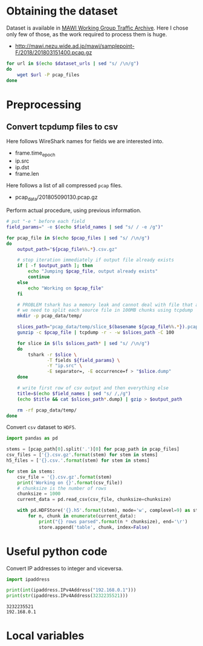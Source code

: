 
* Obtaining the dataset
  Dataset is available in [[http://mawi.wide.ad.jp/mawi/][MAWI Working Group Traffic Archive]].
  Here I chose only few of those, as the work required to process them is huge.

  #+NAME: dataset_urls
  - http://mawi.nezu.wide.ad.jp/mawi/samplepoint-F/2018/201803151400.pcap.gz

  #+BEGIN_SRC sh :var dataset_urls=dataset_urls :tangle scripts/1_download.sh
    for url in $(echo $dataset_urls | sed "s/ /\n/g")
    do
        wget $url -P pcap_files
    done
  #+END_SRC

* Preprocessing
** Convert tcpdump files to csv
   Here follows WireShark names for fields we are interested into.
   #+NAME: field_names
   - frame.time_epoch
   - ip.src
   - ip.dst
   - frame.len

   Here follows a list of all compressed ~pcap~ files.
   #+NAME: pcap_files
   - pcap_data/201805090130.pcap.gz

   Perform actual procedure, using previous information.
   #+BEGIN_SRC sh :var field_names=field_names pcap_files=pcap_files :results none :tangle scripts/2_convert.sh
     # put "-e " before each field
     field_params=" -e $(echo $field_names | sed "s/ / -e /g")"

     for pcap_file in $(echo $pcap_files | sed "s/ /\n/g")
     do
         output_path="${pcap_file%%.*}.csv.gz"

         # stop iteration immediately if output file already exists
         if [ -f $output_path ]; then
             echo "Jumping $pcap_file, output already exists"
             continue
         else
             echo "Working on $pcap_file"
         fi

         # PROBLEM tshark has a memory leak and cannot deal with file that are too big
         # we need to split each source file in 100MB chunks using tcpdump
         mkdir -p pcap_data/temp/

         slices_path="pcap_data/temp/slice_$(basename ${pcap_file%%.*}).pcap"
         gunzip -c $pcap_file | tcpdump -r - -w $slices_path -C 100

         for slice in $(ls $slices_path* | sed "s/ /\n/g")
         do
             tshark -r $slice \
                    -T fields ${field_params} \
                    -Y "ip.src" \
                    -E separator=, -E occurrence=f > "$slice.dump"
         done

         # write first row of csv output and then everything else
         title=$(echo $field_names | sed "s/ /,/g")
         (echo $title && cat $slices_path*.dump) | gzip > $output_path

         rm -rf pcap_data/temp/
     done
   #+END_SRC

   Convert ~csv~ dataset to ~HDF5~.
   #+BEGIN_SRC python :var pcap_files=pcap_files :results output :tangle scripts/second_step.py
     import pandas as pd

     stems = [pcap_path[0].split('.')[0] for pcap_path in pcap_files]
     csv_files = ['{}.csv.gz'.format(stem) for stem in stems]
     h5_files = ['{}.csv.'.format(stem) for stem in stems]

     for stem in stems:
         csv_file = '{}.csv.gz'.format(stem)
         print('Working on {}'.format(csv_file))
         # chunksize is the number of rows
         chunksize = 1000
         current_data = pd.read_csv(csv_file, chunksize=chunksize)

         with pd.HDFStore('{}.h5'.format(stem), mode='w', complevel=9) as store:
             for n, chunk in enumerate(current_data):
                 print("{} rows parsed".format(n * chunksize), end='\r')
                 store.append('table', chunk, index=False)
   #+END_SRC

   #+RESULTS:

* Useful python code
  Convert IP addresses to integer and viceversa.

  #+BEGIN_SRC python :results output
    import ipaddress

    print(int(ipaddress.IPv4Address("192.168.0.1")))
    print(str(ipaddress.IPv4Address(3232235521)))
  #+END_SRC

  #+RESULTS:
  : 3232235521
  : 192.168.0.1

* Local variables
  # Local Variables:
  # eval: (add-hook 'before-save-hook (lambda () (indent-region (point-min) (point-max) nil)) t t)
  # End:
